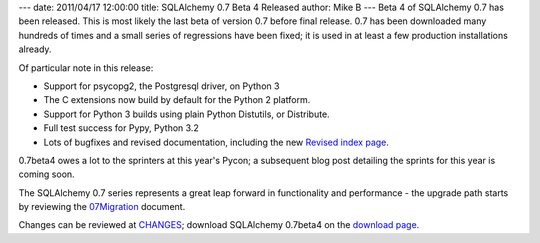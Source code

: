 ---
date: 2011/04/17 12:00:00
title: SQLAlchemy 0.7 Beta 4 Released
author: Mike B
---
Beta 4 of SQLAlchemy 0.7 has been released.  This is most likely the last
beta of version 0.7 before final release.   0.7 has been downloaded many hundreds
of times and a small series of regressions have been fixed; it is used in at
least a few production installations already.

Of particular note in this release:

* Support for psycopg2, the Postgresql driver, on Python 3
* The C extensions now build by default for the Python 2 platform.
* Support for Python 3 builds using plain Python Distutils, or Distribute.
* Full test success for Pypy, Python 3.2
* Lots of bugfixes and revised documentation, including the new 
  `Revised index page </docs/07/>`_.

0.7beta4 owes a lot to the sprinters at this year's Pycon; a subsequent blog post
detailing the sprints for this year is coming soon.

The SQLAlchemy 0.7 series represents a great leap forward in functionality 
and performance - the upgrade path starts by reviewing the 
`07Migration </trac/wiki/07Migration>`_ document.

Changes can be reviewed at `CHANGES </changelog/CHANGES_0_7b4>`_; download
SQLAlchemy 0.7beta4 on the `download page </download.html>`_.
